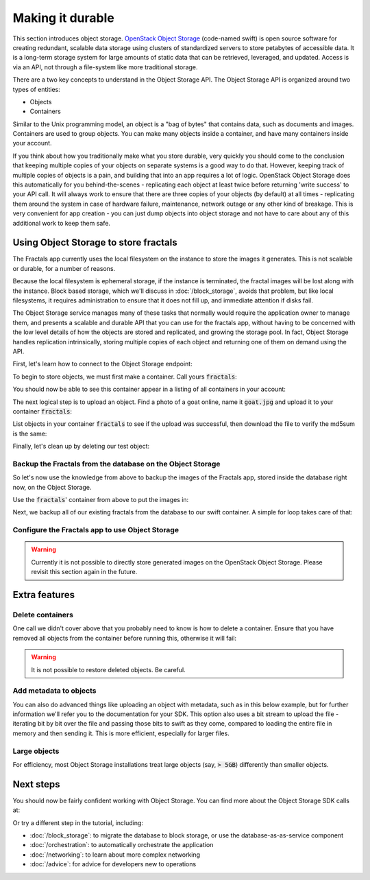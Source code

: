 =================
Making it durable
=================

.. todo:: https://github.com/apache/libcloud/pull/492

.. todo:: For later versions of the guide:  Extend the Fractals app to use Swift directly, and show the actual code from there.

.. todo:: Explain how to get objects back out again.

.. todo:: Large object support in Swift
          http://docs.openstack.org/developer/swift/overview_large_objects.html

This section introduces object storage.  `OpenStack Object Storage
<http://www.openstack.org/software/openstack-storage/>`_ (code-named
swift) is open source software for creating redundant, scalable data
storage using clusters of standardized servers to store petabytes of
accessible data.  It is a long-term storage system for large amounts
of static data that can be retrieved, leveraged, and updated. Access
is via an API, not through a file-system like more traditional
storage.

There are a two key concepts to understand in the Object Storage
API. The Object Storage API is organized around two types of entities:

* Objects
* Containers

Similar to the Unix programming model, an object is a "bag of bytes"
that contains data, such as documents and images. Containers are used
to group objects.  You can make many objects inside a container, and
have many containers inside your account.

If you think about how you traditionally make what you store durable,
very quickly you should come to the conclusion that keeping multiple
copies of your objects on separate systems is a good way to do
that. However, keeping track of multiple copies of objects is a pain,
and building that into an app requires a lot of logic. OpenStack
Object Storage does this automatically for you behind-the-scenes -
replicating each object at least twice before returning 'write
success' to your API call. It will always work to ensure that there
are three copies of your objects (by default) at all times -
replicating them around the system in case of hardware failure,
maintenance, network outage or any other kind of breakage. This is
very convenient for app creation - you can just dump objects into
object storage and not have to care about any of this additional work
to keep them safe.


Using Object Storage to store fractals
--------------------------------------

The Fractals app currently uses the local filesystem on the instance
to store the images it generates. This is not scalable or durable, for
a number of reasons.

Because the local filesystem is ephemeral storage, if the instance is
terminated, the fractal images will be lost along with the
instance. Block based storage, which we'll discuss in
:doc:`/block_storage`, avoids that problem, but like local filesystems, it
requires administration to ensure that it does not fill up, and
immediate attention if disks fail.

The Object Storage service manages many of these tasks that normally
would require the application owner to manage them, and presents a
scalable and durable API that you can use for the fractals app,
without having to be concerned with the low level details of how the
objects are stored and replicated, and growing the storage pool. In
fact, Object Storage handles replication intrinsically, storing multiple
copies of each object and returning one of them on demand using the
API.

First, let's learn how to connect to the Object Storage endpoint:

.. only:: dotnet

    .. warning:: This section has not yet been completed for the .NET SDK.

.. only:: fog

    .. warning:: This section has not yet been completed for the fog SDK.

.. only:: jclouds

    .. warning:: This section has not yet been completed for the jclouds SDK.

.. only:: libcloud

    .. literalinclude:: ../samples/libcloud/durability.py
        :start-after: step-1
        :end-before: step-2


    .. warning::

        Libcloud 0.16 and 0.17 are afflicted with a bug that means
        authentication to a swift endpoint can fail with `a Python
        exception
        <https://issues.apache.org/jira/browse/LIBCLOUD-635>`_.  If
        you encounter this, you can upgrade your libcloud version, or
        apply a simple `2-line patch
        <https://github.com/fifieldt/libcloud/commit/ec58868c3344a9bfe7a0166fc31c0548ed22ea87>`_.

    .. note:: Libcloud uses a different connector for Object Storage
              to all other OpenStack services, so a conn object from
              previous sections won't work here and we have to create
              a new one named :code:`swift`.

.. only:: node

    .. warning:: This section has not yet been completed for the pkgcloud SDK.

.. only:: openstacksdk

    .. warning:: This section has not yet been completed for the OpenStack SDK.

.. only:: phpopencloud

    .. warning:: This section has not yet been completed for the
                 PHP-OpenCloud SDK.


To begin to store objects, we must first make a container.
Call yours :code:`fractals`:

.. only:: libcloud

    .. literalinclude:: ../samples/libcloud/durability.py
        :start-after: step-2
        :end-before: step-3

    You should see output such as:

    .. code-block:: python

        <Container: name=fractals, provider=OpenStack Swift>

You should now be able to see this container appear in a listing of
all containers in your account:

.. only:: libcloud

    .. literalinclude:: ../samples/libcloud/durability.py
        :start-after: step-3
        :end-before: step-4

    You should see output such as:

    .. code-block:: python

        [<Container: name=fractals, provider=OpenStack Swift>]

The next logical step is to upload an object. Find a photo of a goat
online, name it :code:`goat.jpg` and upload it to your container
:code:`fractals`:

.. only:: libcloud

    .. literalinclude:: ../samples/libcloud/durability.py
        :start-after: step-4
        :end-before: step-5

List objects in your container :code:`fractals` to see if the upload
was successful, then download the file to verify the md5sum is the
same:

.. only:: libcloud

    .. literalinclude:: ../samples/libcloud/durability.py
        :start-after: step-5
        :end-before: step-6

    ::

       [<Object: name=an amazing goat, size=191874, hash=439884df9c1c15c59d2cf43008180048, provider=OpenStack Swift ...>]


    .. literalinclude:: ../samples/libcloud/durability.py
        :start-after: step-6
        :end-before: step-7

    ::

        <Object: name=an amazing goat, size=954465, hash=7513986d3aeb22659079d1bf3dc2468b, provider=OpenStack Swift ...>

    .. literalinclude:: ../samples/libcloud/durability.py
        :start-after: step-7
        :end-before: step-8

    ::

        7513986d3aeb22659079d1bf3dc2468b



Finally, let's clean up by deleting our test object:

.. only:: libcloud

    .. literalinclude:: ../samples/libcloud/durability.py
        :start-after: step-8
        :end-before: step-9

    .. note:: You need to pass in objects to the delete commands, not object names.

    Now there should be no more objects be available in the container :code:`fractals`.

    .. literalinclude:: ../samples/libcloud/durability.py
        :start-after: step-9
        :end-before: step-10

    ::

        []

Backup the Fractals from the database on the Object Storage
~~~~~~~~~~~~~~~~~~~~~~~~~~~~~~~~~~~~~~~~~~~~~~~~~~~~~~~~~~~

So let's now use the knowledge from above to backup the images of the
Fractals app, stored inside the database right now, on the Object
Storage.

Use the :code:`fractals`' container from above to put the images in:

.. only:: libcloud

    .. literalinclude:: ../samples/libcloud/durability.py
        :start-after: step-10
        :end-before: step-11

Next, we backup all of our existing fractals from the database to our
swift container. A simple for loop takes care of that:

.. only:: libcloud

    .. literalinclude:: ../samples/libcloud/durability.py
        :start-after: step-11
        :end-before: step-12

    ::

        <Object: name=025fd8a0-6abe-4ffa-9686-bcbf853b71dc, size=61597, hash=b7a8a26e3c0ce9f80a1bf4f64792cd0c, provider=OpenStack Swift ...>
        <Object: name=26ca9b38-25c8-4f1e-9e6a-a0132a7a2643, size=136298, hash=9f9b4cac16893854dd9e79dc682da0ff, provider=OpenStack Swift ...>
        <Object: name=3f68c538-783e-42bc-8384-8396c8b0545d, size=27202, hash=e6ee0cd541578981c294cebc56bc4c35, provider=OpenStack Swift ...>

    .. note:: Replace :code:`IP_API_1` with the IP address of the API instance.

    .. note:: The example code uses the awesome `Requests library <http://docs.python-requests.org/en/latest/>`_. Ensure that it is installed on your system before trying to run the script above.


Configure the Fractals app to use Object Storage
~~~~~~~~~~~~~~~~~~~~~~~~~~~~~~~~~~~~~~~~~~~~~~~~

.. warning:: Currently it is not possible to directly store generated
             images on the OpenStack Object Storage. Please revisit
             this section again in the future.

Extra features
--------------

Delete containers
~~~~~~~~~~~~~~~~~

One call we didn't cover above that you probably need to know is how
to delete a container.  Ensure that you have removed all objects from
the container before running this, otherwise it will fail:

.. only:: libcloud

    .. literalinclude:: ../samples/libcloud/durability.py
        :start-after: step-12
        :end-before: step-13

.. warning:: It is not possible to restore deleted objects. Be careful.

Add metadata to objects
~~~~~~~~~~~~~~~~~~~~~~~

You can also do advanced things like uploading an object with metadata, such
as in this below example, but for further information we'll refer you to the
documentation for your SDK. This option also uses a bit stream to upload the
file - iterating bit by bit over the file and passing those bits to swift as
they come, compared to loading the entire file in memory and then sending it.
This is more efficient, especially for larger files.


.. only:: libcloud

    .. literalinclude:: ../samples/libcloud/durability.py
        :start-after: step-13
        :end-before: step-14

.. todo:: It would be nice to have a pointer here to section 9.

Large objects
~~~~~~~~~~~~~

For efficiency, most Object Storage installations treat large objects
(say, :code:`> 5GB`) differently than smaller objects.

.. only:: libcloud

    If you are working with large objects, use the
    :code:`ex_multipart_upload_object` call instead of the simpler
    :code:`upload_object` call. How the upload works behind-the-scenes
    is by splitting the large object into chunks, and creating a
    special manifest so they can be recombined on download. Alter the
    :code:`chunk_size` parameter (in bytes) according to what your
    cloud can accept.

    .. literalinclude:: ../samples/libcloud/durability.py
        :start-after: step-14
        :end-before: step-15


Next steps
----------

You should now be fairly confident working with Object Storage.
You can find more about the Object Storage SDK calls at:

.. only:: libcloud

    https://libcloud.readthedocs.org/en/latest/storage/api.html

Or try a different step in the tutorial, including:

* :doc:`/block_storage`: to migrate the database to block storage, or use
  the database-as-as-service component
* :doc:`/orchestration`: to automatically orchestrate the application
* :doc:`/networking`: to learn about more complex networking
* :doc:`/advice`: for advice for developers new to operations
